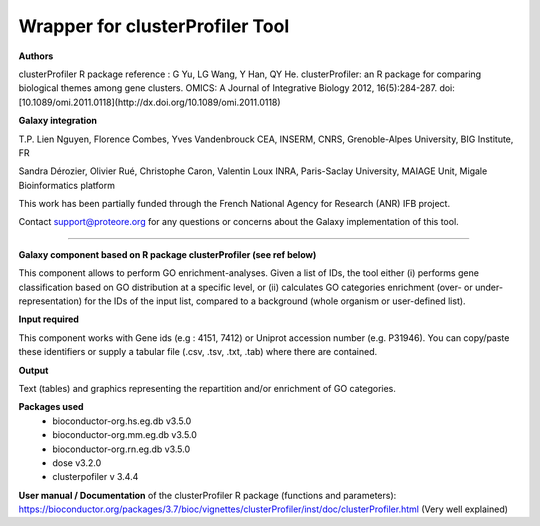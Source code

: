 Wrapper for clusterProfiler Tool
================================

**Authors**
 
clusterProfiler R package reference : 
G Yu, LG Wang, Y Han, QY He. clusterProfiler: an R package for comparing biological themes among gene clusters. 
OMICS: A Journal of Integrative Biology 2012, 16(5):284-287. 
doi:[10.1089/omi.2011.0118](http://dx.doi.org/10.1089/omi.2011.0118)

	
**Galaxy integration**

T.P. Lien Nguyen, Florence Combes, Yves Vandenbrouck CEA, INSERM, CNRS, Grenoble-Alpes University, BIG Institute, FR

Sandra Dérozier, Olivier Rué, Christophe Caron, Valentin Loux INRA, Paris-Saclay University, MAIAGE Unit, Migale Bioinformatics platform

This work has been partially funded through the French National Agency for Research (ANR) IFB project.

Contact support@proteore.org for any questions or concerns about the Galaxy implementation of this tool.


--------------------------------

**Galaxy component based on R package clusterProfiler (see ref below)**
 	
This component allows to perform GO enrichment-analyses. 
Given a list of IDs, the tool either 
(i)  performs gene classification based on GO distribution at a specific level, or
(ii) calculates GO categories enrichment (over- or under-representation) for the IDs of the input list, 
compared to a background (whole organism or user-defined list). 

**Input required**
    
This component works with Gene ids (e.g : 4151, 7412) or Uniprot accession number (e.g. P31946). 
You can copy/paste these identifiers or supply a tabular file (.csv, .tsv, .txt, .tab) where there are contained.

 
**Output**

Text (tables) and graphics representing the repartition and/or enrichment of GO categories. 

**Packages used** 
    - bioconductor-org.hs.eg.db v3.5.0
    - bioconductor-org.mm.eg.db v3.5.0
    - bioconductor-org.rn.eg.db v3.5.0
    - dose v3.2.0
    - clusterpofiler v 3.4.4

**User manual / Documentation** of the clusterProfiler R package (functions and parameters):
https://bioconductor.org/packages/3.7/bioc/vignettes/clusterProfiler/inst/doc/clusterProfiler.html
(Very well explained)